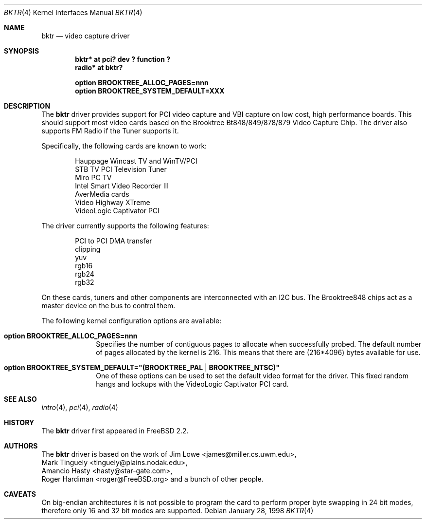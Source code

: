 .\"
.\" Copyright (c) 1998 Amancio Hasty and Roger Hardiman
.\" All rights reserved.
.\"
.\" Redistribution and use in source and binary forms, with or without
.\" modification, are permitted provided that the following conditions
.\" are met:
.\"
.\" 1. Redistributions of source code must retain the above copyright
.\"    notice, this list of conditions and the following disclaimer.
.\" 2. Redistributions in binary form must reproduce the above copyright
.\"    notice, this list of conditions and the following disclaimer in the
.\"    documentation and/or other materials provided with the distribution.
.\" 3. All advertising materials mentioning features or use of this software
.\"    must display the following acknowledgement:
.\"	This product includes software developed by Amancio Hasty and
.\"	Roger Hardiman.
.\" 4. The name of the author may not be used to endorse or promote products
.\"    derived from this software without specific prior written permission.
.\"
.\" THIS SOFTWARE IS PROVIDED BY THE AUTHOR ``AS IS'' AND ANY EXPRESS OR
.\" IMPLIED WARRANTIES, INCLUDING, BUT NOT LIMITED TO, THE IMPLIED WARRANTIES
.\" OF MERCHANTABILITY AND FITNESS FOR A PARTICULAR PURPOSE ARE DISCLAIMED.
.\" IN NO EVENT SHALL THE AUTHOR BE LIABLE FOR ANY DIRECT, INDIRECT,
.\" INCIDENTAL, SPECIAL, EXEMPLARY, OR CONSEQUENTIAL DAMAGES (INCLUDING, BUT
.\" NOT LIMITED TO, PROCUREMENT OF SUBSTITUTE GOODS OR SERVICES; LOSS OF USE,
.\" DATA, OR PROFITS; OR BUSINESS INTERRUPTION) HOWEVER CAUSED AND ON ANY
.\" THEORY OF LIABILITY, WHETHER IN CONTRACT, STRICT LIABILITY, OR TORT
.\" (INCLUDING NEGLIGENCE OR OTHERWISE) ARISING IN ANY WAY OUT OF THE USE OF
.\" THIS SOFTWARE, EVEN IF ADVISED OF THE POSSIBILITY OF SUCH DAMAGE.
.\"
.\" $OpenBSD: src/share/man/man4/bktr.4,v 1.7 2003/11/09 16:06:07 jmc Exp $
.\" $FreeBSD: /c/ncvs/src/share/man/man4/bktr.4,v 1.9.2.5 2001/03/06 19:08:09 ru Exp $
.\"
.Dd January 28, 1998
.Dt BKTR 4
.Os
.Sh NAME
.Nm bktr
.Nd video capture driver
.Sh SYNOPSIS
.Cd "bktr* at pci? dev ? function ?"
.Cd "radio* at bktr?"
.Pp
.Cd "option BROOKTREE_ALLOC_PAGES=nnn"
.Cd "option BROOKTREE_SYSTEM_DEFAULT=XXX"
.Sh DESCRIPTION
The
.Nm
driver provides support for PCI video capture and VBI capture on low cost,
high performance boards.
This should support most video cards based on the
Brooktree Bt848/849/878/879 Video Capture Chip.
The driver also supports FM Radio if the Tuner supports it.
.Pp
Specifically, the following cards are known to work:
.Bd -unfilled -offset indent
Hauppage Wincast TV and WinTV/PCI
STB TV PCI Television Tuner
Miro PC TV
Intel Smart Video Recorder III
AverMedia cards
Video Highway XTreme
VideoLogic Captivator PCI
.Ed
.Pp
The driver currently supports the following features:
.Bd -unfilled -offset indent
PCI to PCI DMA transfer
clipping
yuv
rgb16
rgb24
rgb32
.Ed
.Pp
On these cards, tuners and other components are interconnected with an I2C bus.
The Brooktree848 chips act as a master device on the bus to control them.
.Pp
The following kernel configuration options are available:
.Bl -tag -width xxxxxxxx
.It Cd option BROOKTREE_ALLOC_PAGES=nnn
Specifies the number of contiguous pages to allocate when successfully
probed.
The default number of pages allocated by the kernel is 216.
This means that there are (216*4096) bytes available for use.
.It Cd option BROOKTREE_SYSTEM_DEFAULT="(BROOKTREE_PAL | BROOKTREE_NTSC)"
One of these options can be used to set the default video format for the driver.
This fixed random hangs and lockups with the VideoLogic Captivator PCI card.
.El
.Sh SEE ALSO
.Xr intro 4 ,
.Xr pci 4 ,
.Xr radio 4
.Sh HISTORY
The
.Nm
driver first appeared in
.Fx 2.2 .
.Sh AUTHORS
The
.Nm
driver is based on the work of
.An Jim Lowe Aq james@miller.cs.uwm.edu ,
.An Mark Tinguely Aq tinguely@plains.nodak.edu ,
.An Amancio Hasty Aq hasty@star\-gate.com ,
.An Roger Hardiman Aq roger@FreeBSD.org
and a bunch of other people.
.Sh CAVEATS
On big-endian architectures it is not possible to program the
card to perform proper byte swapping in 24 bit modes,
therefore only 16 and 32 bit modes are supported.
